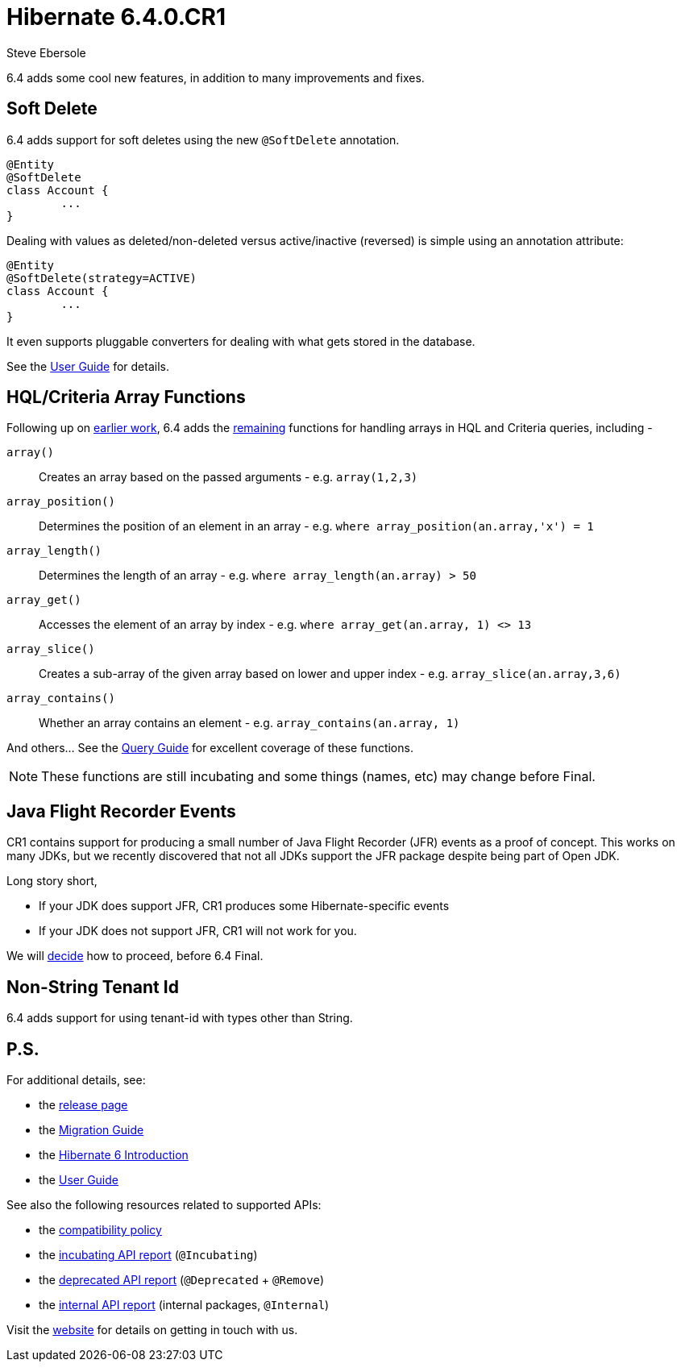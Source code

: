 = Hibernate 6.4.0.CR1
Steve Ebersole
:awestruct-tags: ["Hibernate ORM", "Releases"]
:awestruct-layout: blog-post

:family: 6.4

:docs-url: https://docs.jboss.org/hibernate/orm/{family}
:javadocs-url: {docs-url}/javadocs
:migration-guide-url: {docs-url}/migration-guide/migration-guide.html
:intro-guide-url: {docs-url}/introduction/html_single/Hibernate_Introduction.html
:user-guide-url: {docs-url}/userguide/html_single/Hibernate_User_Guide.html
:ql-guide-url: {docs-url}/querylanguage/html_single/Hibernate_Query_Language.html

6.4 adds some cool new features, in addition to many improvements and fixes.

[[soft-delete]]
== Soft Delete

6.4 adds support for soft deletes using the new `@SoftDelete` annotation.

[source,java]
----
@Entity
@SoftDelete
class Account {
	...
}
----

Dealing with values as deleted/non-deleted versus active/inactive (reversed) is simple using an annotation attribute:

[source,java]
----
@Entity
@SoftDelete(strategy=ACTIVE)
class Account {
	...
}
----

It even supports pluggable converters for dealing with what gets stored in the database.

See the link:{userGuideBase}#soft-delete[User Guide] for details.



[[sqm-array-functions]]
== HQL/Criteria Array Functions

Following up on https://hibernate.atlassian.net/browse/HHH-16780[earlier work], 6.4 adds the
https://github.com/hibernate/hibernate-orm/discussions/5562[remaining] functions for handling
arrays in HQL and Criteria queries, including -

`array()`::
    Creates an array based on the passed arguments - e.g. `array(1,2,3)`
`array_position()`::
    Determines the position of an element in an array - e.g. `where array_position(an.array,'x') = 1`
`array_length()`::
    Determines the length of an array - e.g. `where array_length(an.array) > 50`
`array_get()`::
    Accesses the element of an array by index - e.g. `where array_get(an.array, 1) <> 13`
`array_slice()`::
    Creates a sub-array of the given array based on lower and upper index - e.g. `array_slice(an.array,3,6)`
`array_contains()`::
    Whether an array contains an element - e.g. `array_contains(an.array, 1)`

And others...  See the link:{ql-guide-url}#hql-functions-arrays[Query Guide] for excellent coverage of these functions.

[NOTE]
====
These functions are still incubating and some things (names, etc) may change before Final.
====


[[jfr-events]]
== Java Flight Recorder Events

CR1 contains support for producing a small number of Java Flight Recorder (JFR) events as a proof of concept.
This works on many JDKs, but we recently discovered that not all JDKs support the JFR package despite being part of Open JDK.

Long story short,

* If your JDK does support JFR, CR1 produces some Hibernate-specific events
* If your JDK does not support JFR, CR1 will not work for you.

We will https://hibernate.atlassian.net/browse/HHH-17347[decide] how to proceed, before 6.4 Final.


[[non-strng-tenant-id]]
== Non-String Tenant Id

6.4 adds support for using tenant-id with types other than String.



== P.S.

For additional details, see:

- the https://hibernate.org/orm/releases/6.0/[release page]
- the link:{migration-guide-url}[Migration Guide]
- the link:{intro-guide-url}[Hibernate 6 Introduction]
- the link:{user-guide-url}[User Guide]

See also the following resources related to supported APIs:

- the https://hibernate.org/community/compatibility-policy/[compatibility policy]
- the link:{docs-url}/incubating/incubating.txt[incubating API report] (`@Incubating`)
- the link:{docs-url}/deprecated/deprecated.txt[deprecated API report] (`@Deprecated` + `@Remove`)
- the link:{docs-url}/internals/internal.txt[internal API report] (internal packages, `@Internal`)

Visit the https://hibernate.org/community/[website] for details on getting in touch with us.
